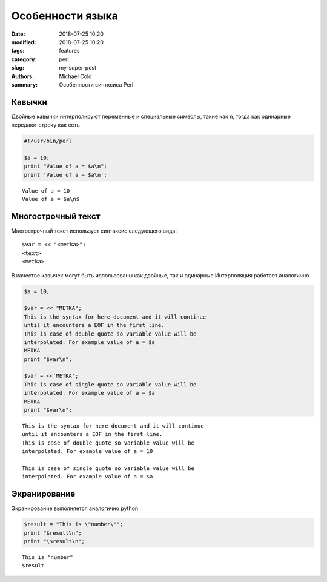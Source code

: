Особенности языка
#################

:date: 2018-07-25 10:20
:modified: 2018-07-25 10:20
:tags: features
:category: perl
:slug: my-super-post
:authors: Michael Cold
:summary: Особенности синтксиса Perl


Кавычки
=======

Двойные кавычки интерполируют переменные и специальные символы, такие как \n, тогда как одинарные передают строку как есть

.. code-block:: perl

    #!/usr/bin/perl

    $a = 10;
    print "Value of a = $a\n";
    print 'Value of a = $a\n';

::

    Value of a = 10
    Value of a = $a\n$

Многострочный текст
===================

Многострочный текст использует синтаксис следующего вида:

::

    $var = << "<metka>";
    <text>
    <metka>

В качестве кавычек могут быть использованы как двойные, так и одинарные
Интерполяция работает аналогично

.. code-block:: perl

    $a = 10;

    $var = << "METKA";
    This is the syntax for here document and it will continue
    until it encounters a EOF in the first line.
    This is case of double quote so variable value will be 
    interpolated. For example value of a = $a
    METKA
    print "$var\n";

    $var = <<'METKA';
    This is case of single quote so variable value will be 
    interpolated. For example value of a = $a
    METKA
    print "$var\n";

::

    This is the syntax for here document and it will continue
    until it encounters a EOF in the first line.
    This is case of double quote so variable value will be
    interpolated. For example value of a = 10

    This is case of single quote so variable value will be
    interpolated. For example value of a = $a

Экранирование
=============

Экранирование выполняется аналогично python

.. code-block:: perl

    $result = "This is \"number\"";
    print "$result\n";
    print "\$result\n";

::

    This is "number"
    $result